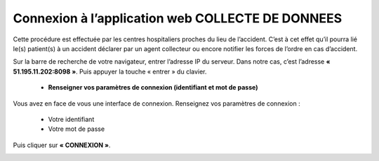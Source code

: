  
Connexion à l’application web COLLECTE DE DONNEES
=================================================
Cette procédure est effectuée par les centres hospitaliers proches du lieu de l’accident. C’est à cet effet qu’il pourra lié le(s) patient(s) à un accident déclarer par un agent collecteur ou encore notifier les forces de l’ordre en cas d’accident.

Sur la barre de recherche de votre navigateur, entrer l’adresse IP du serveur. Dans notre
cas, c’est l’adresse **« 51.195.11.202:8098 »**. Puis appuyer la touche « entrer » du
clavier.

    * **Renseigner vos paramètres de connexion (identifiant et mot de passe)**
  
Vous avez en face de vous une interface de connexion. Renseignez vos paramètres de connexion :

        * Votre identifiant
        * Votre mot de passe

Puis cliquer sur **« CONNEXION »**. 

.. image:: ../Images/img-police1&2/Connex.jpg
    :name: Connexion à l’application
.. centered:: Connexion à l’application


